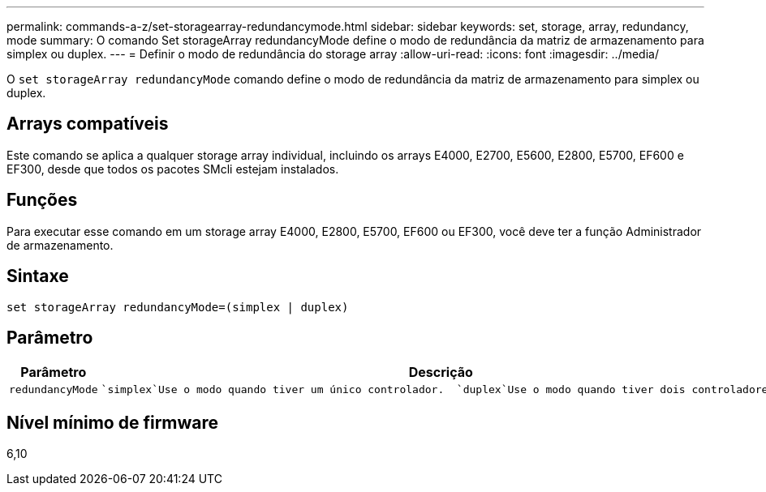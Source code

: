 ---
permalink: commands-a-z/set-storagearray-redundancymode.html 
sidebar: sidebar 
keywords: set, storage, array, redundancy, mode 
summary: O comando Set storageArray redundancyMode define o modo de redundância da matriz de armazenamento para simplex ou duplex. 
---
= Definir o modo de redundância do storage array
:allow-uri-read: 
:icons: font
:imagesdir: ../media/


[role="lead"]
O `set storageArray redundancyMode` comando define o modo de redundância da matriz de armazenamento para simplex ou duplex.



== Arrays compatíveis

Este comando se aplica a qualquer storage array individual, incluindo os arrays E4000, E2700, E5600, E2800, E5700, EF600 e EF300, desde que todos os pacotes SMcli estejam instalados.



== Funções

Para executar esse comando em um storage array E4000, E2800, E5700, EF600 ou EF300, você deve ter a função Administrador de armazenamento.



== Sintaxe

[source, cli]
----
set storageArray redundancyMode=(simplex | duplex)
----


== Parâmetro

[cols="2*"]
|===
| Parâmetro | Descrição 


 a| 
`redundancyMode`
 a| 
 `simplex`Use o modo quando tiver um único controlador.  `duplex`Use o modo quando tiver dois controladores.

|===


== Nível mínimo de firmware

6,10

